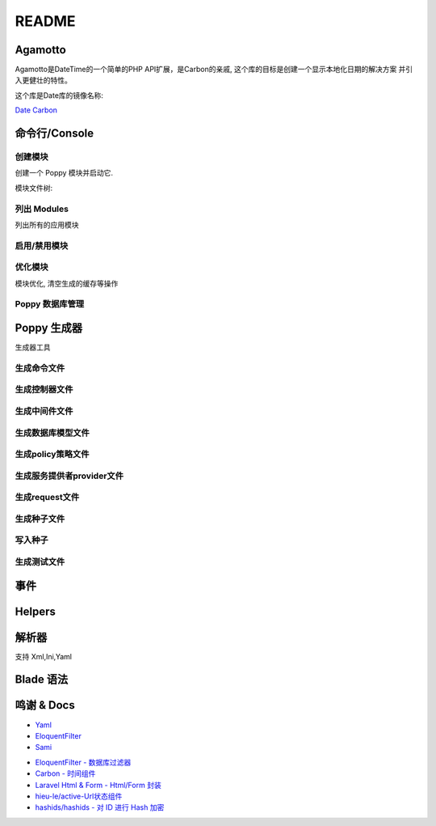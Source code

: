 README
======

.. image:: https://badges.gitter.im/poppy-framework/Lobby.svg
   :target: https://gitter.im/poppy-framework/Lobby?utm_source=badge&utm_medium=badge&utm_campaign=pr-badge&utm_content=badge
   :alt: Join the chat at https://gitter.im/poppy-framework/Lobby


Agamotto
--------

Agamotto是DateTime的一个简单的PHP API扩展，是Carbon的亲戚, 这个库的目标是创建一个显示本地化日期的解决方案
并引入更健壮的特性。

这个库是Date库的镜像名称:

`Date <https://github.com/jenssegers/date>`_
`Carbon <https://github.com/briannesbitt/carbon>`_

命令行/Console
--------------

创建模块
^^^^^^^^

创建一个 Poppy 模块并启动它. 

.. code-block::plain

   $ php artisan poppy:make {slug} [-Q|--quick]

模块文件树: 

.. code-block::plain

   ├── configurations        # 配置文件
   ├── docs                  # 文档
   ├── resources             
   │   ├── lang              # 语言文件
   │   │   └── zh            # 语言文件夹
   │   └── views             # blade 模板
   └── src
       ├── classes
       ├── database
       │   ├── factories
       │   ├── migrations
       │   └── seeds
       ├── events
       ├── http
       │   ├── request
       │   │   ├── api
       │   │   ├── backend
       │   │   └── web
       │   └── routes
       ├── listeners
       └── models

列出 Modules
^^^^^^^^^^^^

列出所有的应用模块

.. code-block::plain

   $ php artisan poppy:list

   +------+--------+--------+-------------------------------------------------------+---------+
   | #    | Name   | Slug   | Description                                           | Status  |
   +------+--------+--------+-------------------------------------------------------+---------+
   | 9001 | System | system | This is the description for the poppy Backend module. | Enabled |
   | 9001 | Slt    | slt    | Sour Lemon Team                                       | Enabled |
   +------+--------+--------+-------------------------------------------------------+---------+

启用/禁用模块
^^^^^^^^^^^^^

.. code-block::plain

   $ php artisan poppy:enable {slug}
   $ php artisan poppy:disable {slug}

优化模块
^^^^^^^^

模块优化, 清空生成的缓存等操作

.. code-block::plain

   $ php artisan poppy:optimize

Poppy 数据库管理
^^^^^^^^^^^^^^^^

.. code-block::plain

   poppy:migrate           执行模块的数据库迁移文件
   poppy:migrate:refresh   重新执行模块数据库迁移文件
   poppy:migrate:reset     回滚所有执行的数据库迁移
   poppy:migrate:rollback  回滚执行完的上一个数据库迁移
   poppy:migration {slug}  创建一个指定模块的数据库迁移文件

Poppy 生成器
------------

生成器工具

.. code-block::plain

   php artisan poppy:command {slug} {name}
   php artisan poppy:controller {slug} {api/web} {name}
   php artisan poppy:middleware {slug} {name}
   php artisan poppy:model {slug} {name}
   php artisan poppy:policy {slug} {name}
   php artisan poppy:provider {slug} {name}
   php artisan poppy:request {slug} {name}
   php artisan poppy:seed {slug} {name}
   php artisan poppy:seeder {slug} {name}
   php artisan poppy:test {slug} {name}

生成命令文件
^^^^^^^^^^^^

.. code-block::plain

   php artisan poppy:command {slug} {name}

生成控制器文件
^^^^^^^^^^^^^^

.. code-block::plain

   php artisan poppy:controller {slug} {api/web} {name}

生成中间件文件
^^^^^^^^^^^^^^

.. code-block::plain

   php artisan poppy:middleware {slug} {name}

生成数据库模型文件
^^^^^^^^^^^^^^^^^^

.. code-block::plain

   php artisan poppy:model {slug} {name}

生成policy策略文件
^^^^^^^^^^^^^^^^^^

.. code-block::plain

   php artisan poppy:policy {slug} {name}

生成服务提供者provider文件
^^^^^^^^^^^^^^^^^^^^^^^^^^

.. code-block::plain

   php artisan poppy:provider {slug} {name}

生成request文件
^^^^^^^^^^^^^^^

.. code-block::plain

   php artisan poppy:request {slug} {name}

生成种子文件
^^^^^^^^^^^^

.. code-block::plain

   php artisan poppy:seeder {slug} {name}

写入种子
^^^^^^^^

.. code-block::plain

   php artisan poppy:seed

生成测试文件
^^^^^^^^^^^^

.. code-block::plain

   php artisan poppy:test

事件
----

.. code-block::plain

   // Locale Changed
   Events\LocaleChanged($locale)

   // Module Maked
   Events\PoppyMake($slug)

Helpers
-------

.. code-block::plain

   ArrayHelper
   CacheHelper
   ContentHelper
   EnvHelper
   FileHelper
   HtmlHelper
   ImageHelper
   CookieHelper
   RouterHelper
   SearchHelper
   StrHelper
   TimeHelper
   TreeHelper
   UtilHelper
   WebHelper

解析器
------

支持 Xml,Ini,Yaml

Blade 语法
----------

.. code-block::plain

   @poppy
   // You Can check if module is exist and enabled.
   @endpoppy

鸣谢 & Docs
-----------


* `Yaml <http://nodeca.github.io/js-yaml/>`_
* `EloquentFilter <https://github.com/Tucker-Eric/EloquentFilter>`_
* `Sami <https://github.com/FriendsOfPHP/Sami>`_ 


-  `EloquentFilter - 数据库过滤器 <https://github.com/Tucker-Eric/EloquentFilter/wiki>`_
-  `Carbon - 时间组件 <https://segmentfault.com/a/1190000014239090>`_
-  `Laravel Html & Form - Html/Form 封装 <https://segmentfault.com/a/1190000011580448>`_
-  `hieu-le/active-Url状态组件 <https://laravel-china.org/topics/2858/extended-recommendation-hieu-leactive-according-to-the-url-generated-corresponding-navigation-active-state>`_
-  `hashids/hashids - 对 ID 进行 Hash 加密 <https://github.com/vinkla/laravel-hashids>`_
